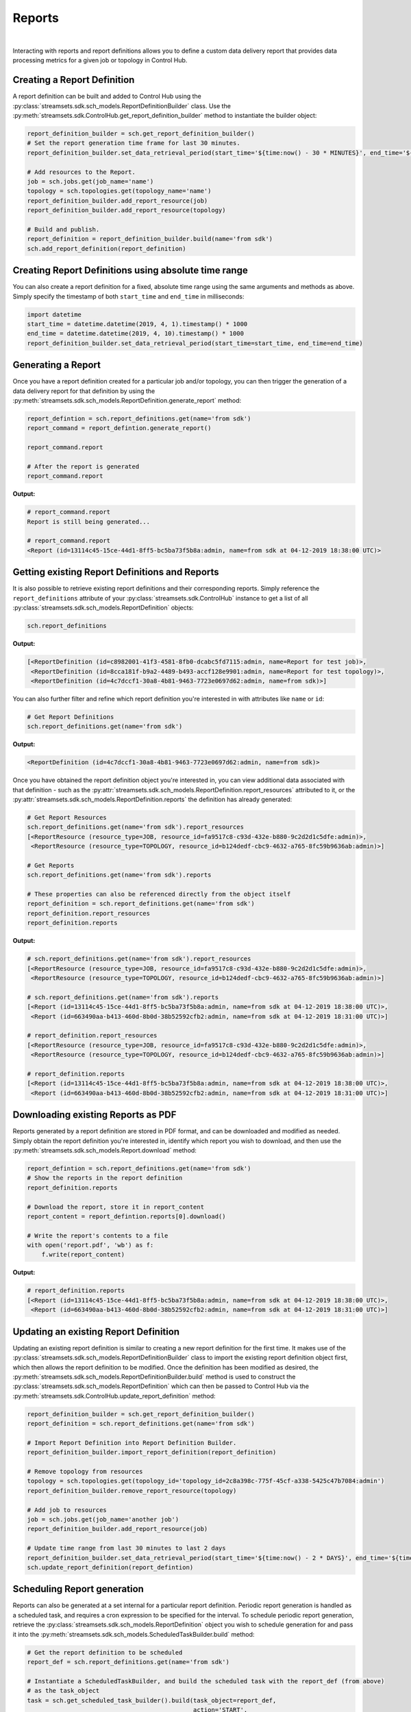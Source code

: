 Reports
=======
|
Interacting with reports and report definitions allows you to define a custom data delivery report that
provides data processing metrics for a given job or topology in Control Hub.

Creating a Report Definition
~~~~~~~~~~~~~~~~~~~~~~~~~~~~

A report definition can be built and added to Control Hub using the
:py:class:`streamsets.sdk.sch_models.ReportDefinitionBuilder` class. Use the
:py:meth:`streamsets.sdk.ControlHub.get_report_definition_builder` method to instantiate the builder object:

.. code-block:: python

    report_definition_builder = sch.get_report_definition_builder()
    # Set the report generation time frame for last 30 minutes.
    report_definition_builder.set_data_retrieval_period(start_time='${time:now() - 30 * MINUTES}', end_time='${time:now()}')

    # Add resources to the Report.
    job = sch.jobs.get(job_name='name')
    topology = sch.topologies.get(topology_name='name')
    report_definition_builder.add_report_resource(job)
    report_definition_builder.add_report_resource(topology)

    # Build and publish.
    report_definition = report_definition_builder.build(name='from sdk')
    sch.add_report_definition(report_definition)

Creating Report Definitions using absolute time range
~~~~~~~~~~~~~~~~~~~~~~~~~~~~~~~~~~~~~~~~~~~~~~~~~~~~~

You can also create a report definition for a fixed, absolute time range using the same arguments and methods as above.
Simply specify the timestamp of both ``start_time`` and ``end_time`` in milliseconds:

.. code-block:: python

    import datetime
    start_time = datetime.datetime(2019, 4, 1).timestamp() * 1000
    end_time = datetime.datetime(2019, 4, 10).timestamp() * 1000
    report_definition_builder.set_data_retrieval_period(start_time=start_time, end_time=end_time)

Generating a Report
~~~~~~~~~~~~~~~~~~~

Once you have a report definition created for a particular job and/or topology, you can then trigger the generation
of a data delivery report for that definition by using the :py:meth:`streamsets.sdk.sch_models.ReportDefinition.generate_report`
method:

.. code-block:: python

    report_defintion = sch.report_definitions.get(name='from sdk')
    report_command = report_defintion.generate_report()

    report_command.report

    # After the report is generated
    report_command.report

**Output:**

.. code-block:: python

    # report_command.report
    Report is still being generated...

    # report_command.report
    <Report (id=13114c45-15ce-44d1-8ff5-bc5ba73f5b8a:admin, name=from sdk at 04-12-2019 18:38:00 UTC)>

Getting existing Report Definitions and Reports
~~~~~~~~~~~~~~~~~~~~~~~~~~~~~~~~~~~~~~~~~~~~~~~

It is also possible to retrieve existing report definitions and their corresponding reports. Simply
reference the ``report_definitions`` attribute of your :py:class:`streamsets.sdk.ControlHub` instance to get a list of
all :py:class:`streamsets.sdk.sch_models.ReportDefinition` objects:

.. code-block:: python

    sch.report_definitions

**Output:**

.. code-block:: python

    [<ReportDefinition (id=c8982001-41f3-4581-8fb0-dcabc5fd7115:admin, name=Report for test job)>,
     <ReportDefinition (id=8cca181f-b9a2-4489-b493-accf128e9901:admin, name=Report for test topology)>,
     <ReportDefinition (id=4c7dccf1-30a8-4b81-9463-7723e0697d62:admin, name=from sdk)>]

You can also further filter and refine which report definition you're interested in with attributes like ``name`` or
``id``:

.. code-block:: python

    # Get Report Definitions
    sch.report_definitions.get(name='from sdk')

**Output:**

.. code-block:: python

    <ReportDefinition (id=4c7dccf1-30a8-4b81-9463-7723e0697d62:admin, name=from sdk)>

Once you have obtained the report definition object you're interested in, you can view additional data associated with
that definition - such as the :py:attr:`streamsets.sdk.sch_models.ReportDefinition.report_resources` attributed to it,
or the :py:attr:`streamsets.sdk.sch_models.ReportDefinition.reports` the definition has already generated:

.. code-block:: python

    # Get Report Resources
    sch.report_definitions.get(name='from sdk').report_resources
    [<ReportResource (resource_type=JOB, resource_id=fa9517c8-c93d-432e-b880-9c2d2d1c5dfe:admin)>,
     <ReportResource (resource_type=TOPOLOGY, resource_id=b124dedf-cbc9-4632-a765-8fc59b9636ab:admin)>]

    # Get Reports
    sch.report_definitions.get(name='from sdk').reports

    # These properties can also be referenced directly from the object itself
    report_definition = sch.report_definitions.get(name='from sdk')
    report_definition.report_resources
    report_definition.reports

**Output:**

.. code-block:: python

    # sch.report_definitions.get(name='from sdk').report_resources
    [<ReportResource (resource_type=JOB, resource_id=fa9517c8-c93d-432e-b880-9c2d2d1c5dfe:admin)>,
     <ReportResource (resource_type=TOPOLOGY, resource_id=b124dedf-cbc9-4632-a765-8fc59b9636ab:admin)>]

    # sch.report_definitions.get(name='from sdk').reports
    [<Report (id=13114c45-15ce-44d1-8ff5-bc5ba73f5b8a:admin, name=from sdk at 04-12-2019 18:38:00 UTC)>,
     <Report (id=663490aa-b413-460d-8b0d-38b52592cfb2:admin, name=from sdk at 04-12-2019 18:31:00 UTC)>]

    # report_definition.report_resources
    [<ReportResource (resource_type=JOB, resource_id=fa9517c8-c93d-432e-b880-9c2d2d1c5dfe:admin)>,
     <ReportResource (resource_type=TOPOLOGY, resource_id=b124dedf-cbc9-4632-a765-8fc59b9636ab:admin)>]

    # report_definition.reports
    [<Report (id=13114c45-15ce-44d1-8ff5-bc5ba73f5b8a:admin, name=from sdk at 04-12-2019 18:38:00 UTC)>,
     <Report (id=663490aa-b413-460d-8b0d-38b52592cfb2:admin, name=from sdk at 04-12-2019 18:31:00 UTC)>]

Downloading existing Reports as PDF
~~~~~~~~~~~~~~~~~~~~~~~~~~~~~~~~~~~

Reports generated by a report definition are stored in PDF format, and can be downloaded and modified as needed.
Simply obtain the report definition you're interested in, identify which report you wish to download, and then use the
:py:meth:`streamsets.sdk.sch_models.Report.download` method:

.. code-block:: python

    report_defintion = sch.report_definitions.get(name='from sdk')
    # Show the reports in the report definition
    report_definition.reports

    # Download the report, store it in report_content
    report_content = report_defintion.reports[0].download()

    # Write the report's contents to a file
    with open('report.pdf', 'wb') as f:
        f.write(report_content)

**Output:**

.. code-block:: python

    # report_definition.reports
    [<Report (id=13114c45-15ce-44d1-8ff5-bc5ba73f5b8a:admin, name=from sdk at 04-12-2019 18:38:00 UTC)>,
     <Report (id=663490aa-b413-460d-8b0d-38b52592cfb2:admin, name=from sdk at 04-12-2019 18:31:00 UTC)>]

Updating an existing Report Definition
~~~~~~~~~~~~~~~~~~~~~~~~~~~~~~~~~~~~~~

Updating an existing report definition is similar to creating a new report definition for the first time. It makes use
of the :py:class:`streamsets.sdk.sch_models.ReportDefinitionBuilder` class to import the existing report definition
object first, which then allows the report definition to be modified. Once the definition has been modified as desired,
the :py:meth:`streamsets.sdk.sch_models.ReportDefinitionBuilder.build` method is used to construct the
:py:class:`streamsets.sdk.sch_models.ReportDefinition` which can then be passed to Control Hub via the
:py:meth:`streamsets.sdk.ControlHub.update_report_definition` method:

.. code-block:: python

    report_definition_builder = sch.get_report_definition_builder()
    report_definition = sch.report_definitions.get(name='from sdk')

    # Import Report Definition into Report Definition Builder.
    report_definition_builder.import_report_definition(report_definition)

    # Remove topology from resources
    topology = sch.topologies.get(topology_id='topology_id=2c8a398c-775f-45cf-a338-5425c47b7084:admin')
    report_definition_builder.remove_report_resource(topology)

    # Add job to resources
    job = sch.jobs.get(job_name='another job')
    report_definition_builder.add_report_resource(job)

    # Update time range from last 30 minutes to last 2 days
    report_definition_builder.set_data_retrieval_period(start_time='${time:now() - 2 * DAYS}', end_time='${time:now()}')
    sch.update_report_definition(report_defintion)

Scheduling Report generation
~~~~~~~~~~~~~~~~~~~~~~~~~~~~

Reports can also be generated at a set internal for a particular report definition. Periodic report generation is
handled as a scheduled task, and requires a cron expression to be specified for the interval. To schedule periodic
report generation, retrieve the :py:class:`streamsets.sdk.sch_models.ReportDefinition` object you wish to schedule
generation for and pass it into the :py:meth:`streamsets.sdk.sch_models.ScheduledTaskBuilder.build` method:

.. code-block:: python

    # Get the report definition to be scheduled
    report_def = sch.report_definitions.get(name='from sdk')

    # Instantiate a ScheduledTaskBuilder, and build the scheduled task with the report_def (from above)
    # as the task_object
    task = sch.get_scheduled_task_builder().build(task_object=report_def,
                                                  action='START',
                                                  name='Task for Report {}'.format(report_def.name),
                                                  cron_expression='0/1 * 1/1 * ? *',
                                                  time_zone='UTC')

    # Publish the scheduled task (built above) to Control Hub
    sch.publish_scheduled_task(task)


